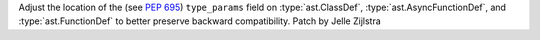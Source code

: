 Adjust the location of the (see :pep:`695`) ``type_params`` field on
:type:`ast.ClassDef`, :type:`ast.AsyncFunctionDef`, and
:type:`ast.FunctionDef` to better preserve backward compatibility. Patch by
Jelle Zijlstra
